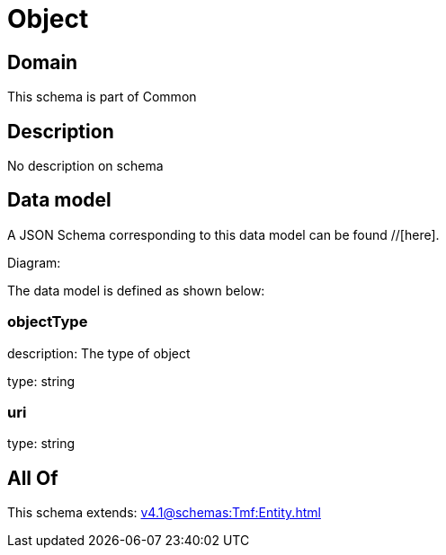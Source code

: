 = Object

[#domain]
== Domain

This schema is part of Common

[#description]
== Description
No description on schema


[#data_model]
== Data model

A JSON Schema corresponding to this data model can be found //[here].

Diagram:


The data model is defined as shown below:


=== objectType
description: The type of object

type: string


=== uri
type: string


[#all_of]
== All Of

This schema extends: xref:v4.1@schemas:Tmf:Entity.adoc[]

